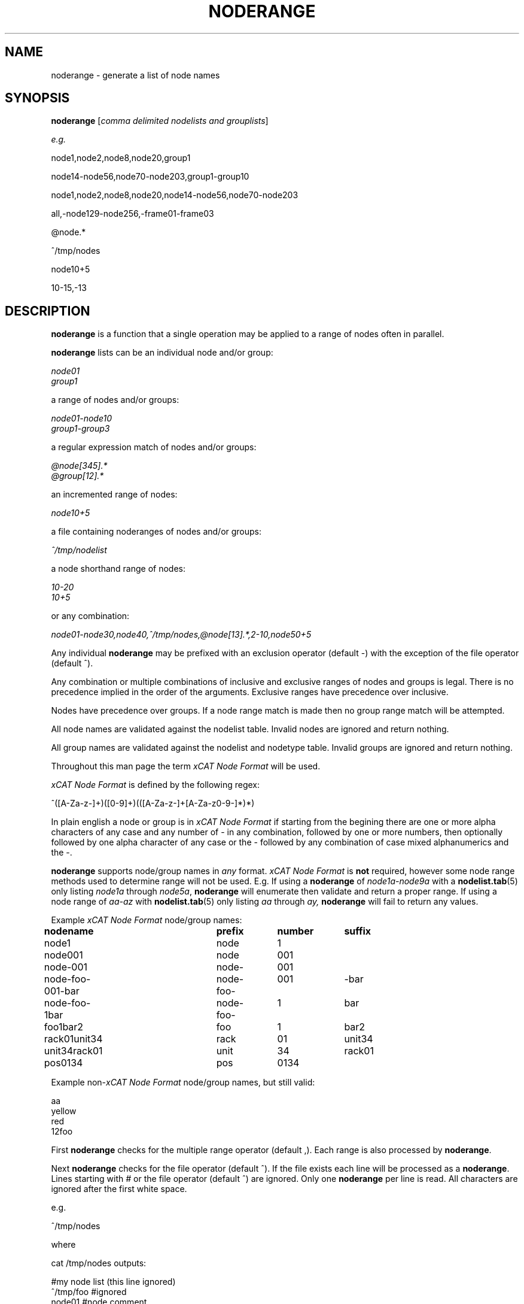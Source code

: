 .\" Process this file with
.\" groff -man -Tascii noderange.3
.\"
.TH NODERANGE 3 "JUNE 2002" xCAT "xCAT"
.SH NAME
noderange \- generate a list of node names
.SH SYNOPSIS
.B noderange
[\fIcomma delimited nodelists and grouplists\fR]
.br

.I e.g.
.br

node1,node2,node8,node20,group1
.br

node14-node56,node70-node203,group1-group10
.br

node1,node2,node8,node20,node14-node56,node70-node203
.br

all,-node129-node256,-frame01-frame03
.br

@node.*
.br

^/tmp/nodes
.br

node10+5
.br

10-15,-13
.br

.br
.SH DESCRIPTION
.B noderange
is a function 
that a single
operation may be applied to a range of nodes often in parallel.

.B noderange
lists can be an individual node and/or group:

.I node01
.br
.I group1
.br

a range of nodes and/or groups:

.I node01-node10
.br
.I group1-group3
.br

a regular expression match of nodes and/or groups:

.I @node[345].*
.br
.I @group[12].*
.br

an incremented range of nodes:

.I node10+5
.br

a file containing noderanges of nodes and/or groups:

.I ^/tmp/nodelist
.br

a node shorthand range of nodes:

.I 10-20
.br
.I 10+5
.br

or any combination:

.I node01-node30,node40,^/tmp/nodes,@node[13].*,2-10,node50+5
.br

Any individual
.B noderange
may be prefixed with an exclusion operator
(default -) with the exception of the file operator (default ^).

Any combination or multiple combinations of inclusive
and exclusive ranges of nodes and groups is legal.  There
is no precedence implied in the order of the
arguments.  Exclusive ranges have precedence over inclusive.

Nodes have precedence over groups.  If a node range match is made
then no group range match will be attempted.

All node names are validated against
the nodelist table.
Invalid nodes are ignored and return nothing.

All group names are validated against
the nodelist and nodetype table.
Invalid groups are ignored and return nothing.

Throughout this
man page the term
\fIxCAT Node Format\fR
will be used.

\fIxCAT Node Format\fR is defined by the following regex:

^([A-Za-z-]+)([0-9]+)(([A-Za-z-]+[A-Za-z0-9-]*)*)

In plain english a node or group is in
\fIxCAT Node Format\fR
if starting from the begining there are one or more
alpha characters of any case and any number of - in any
combination, followed by
one or more numbers, then optionally followed by one 
alpha character of any case or the - followed by any
combination of case mixed alphanumerics and the -.

.B noderange
supports node/group names in
.I any
format.
\fIxCAT Node Format\fR
is
.B not
required, however some node range
methods used to determine range will not be used.
E.g. If using a
.B noderange
of
.I node1a-node9a
with a
.BR nodelist.tab (5)
only listing
.I node1a
through
.IR node5a ,
.B noderange
will enumerate then validate and return a proper
range.  If using a node range of
.I aa-az
with
.BR nodelist.tab (5)
only listing
.I aa
through
.IR ay,
.B noderange
will fail to return any values.

Example
\fIxCAT Node Format\fR
node/group names:

.B nodename			prefix	number	suffix
.br
node1			node		1
.br
node001			node		001
.br
node-001			node-	001
.br
node-foo-001-bar	node-foo-	001		-bar
.br
node-foo-1bar		node-foo-	1		bar
.br
foo1bar2			foo		1		bar2
.br
rack01unit34		rack		01		unit34
.br
unit34rack01		unit		34		rack01
.br
pos0134			pos		0134
.br

Example non-\fIxCAT Node Format\fR
node/group names, but still valid:

aa
.br
yellow
.br
red
.br
12foo
.br


First
.B noderange
checks for the multiple range operator (default ,).  Each range is
also processed by
.BR noderange .

Next
.B noderange
checks for the file operator (default ^).  If the file exists
each line will be processed as a
.BR noderange .
Lines starting
with
.I #
or the file operator (default ^) are ignored.  Only
one
.B noderange
per line is read.  All characters are ignored
after the first white space.

e.g.

^/tmp/nodes

where

cat /tmp/nodes outputs:

#my node list (this line ignored)
.br
^/tmp/foo #ignored
.br
node01    #node comment
.br
node02
.br
node03
.br
node10-node20
.br
@group[456].*
.br
-node50
.br

Next
.B noderange
checks for the exclusion operator (default -) then continues.
This operator supports nodes and groups.
.B noderange
is smart and will not confuse the exclusion or range
operators with the
- character in names.

Next
.B noderange
checks for the for the regular expression operator (default @).
Regular expressions offer the most flexibility.  If you are
interested in learing regex read the book
\fIMastering Regular Expressions\fR.
This operator supports nodes and groups.

Next
.B noderange
checks for a numeric only range (e.g. 10-20, 5+3, or just 10), then uses
.I $XCAT_NODE_PREFIX
and
.I $XCAT_NODE_SUFFIX
(optional)
as the defaults to complete the node names.
.I $XCAT_NODE_PREFIX
must be defined to use noderange
shorthand.  If you use padded node names (e.g. node001, node002, etc...)
then you must specify
.I $XCAT_NODE_PADDING
or the default of
.I 1
will be used.  E.g. if you use node names node001, node002, etc..., then
.I $XCAT_NODE_PADDING
should be set to
.IR 3 .
Noderange shorthand supports nodes only.  Noderange shorthand can
be mixed with all other operators except regex.  i.e.  exclusion,
increment, range, and file may be used.

Next
.B noderange
checks for the increment range operator (default +).  Increment
range operator noderanges are in the format:

.IB valid_node_name + number_of_sequential_nodes

e.g.

.I node10+5

would yield node10 plus the next
.I 4
nodes.

This action is performed using two different methods.
If
.I valid_node_name
is in
\fIxCAT Node Format\fR
then the range is enumerated to one less than
.IR number_of_sequential_nodes .
If not in
\fIxCAT Node Format\fR
then a sorted
.BR nodelist.tab (5)
is used to return the node range.
This operator supports nodes only.

Next
.B noderange
checks for a single node name or group name.

Next
.B noderange
checks for the range operator (default -).  Ranges are
performed first by validating that both the start
and end nodes or groups defining the range exist and if
so the range is returned based on the content of
.BR nodelist.tab (5),
.BR nodetype.tab (5),
and
.BR nodemodel.tab (5).
If the start and end nodes or groups
defined in the range do not exist,
.I and
if both are in
\fIxCAT Node Format\fR,
.I and
if both the prefix and suffix match,
then the range is enumerated and each node/group
validated.  Only valid nodes/groups will be returned.
.B noderange
is smart and will not confuse the exclusion or range
operators with the
- character in names.

Last
.B noderange
returns nothing if no match can be found.

.B noderange
uses the smallest integer to determine
padding.  e.g.  \fInode1-node10\fR will generate a list of nodes
with numbers 1, 2, 3, 4, 5, 6, 7, 8, 9, 10.  \fInode001-node010\fR will
generate a list of nodes with numbers 001, 002, 003, 004,
005, 006, 007, 008, 009, 010.

Multiple instances of a node name are treated as one
instance.  e.g. \fInode1-node10,node4,node4,node4\fR will generate
a list of nodes numbered 1 through 10, the number 4
will only be listed once.

.SH EXAMPLES
.I all,-node5-node10

Generates a list of all nodes (assuming all is a group)
listed in
.BR nodelist.tab (5)
less node5 through node10.

.I node1-node10,-node3-node5,node4

Generates a list of nodes 1 through 10 less nodes 3,4,5.  Note
that node4 is listed twice, first in the range and then at
the end.  Because exclusion has precedence node4 will be excluded.

.I node1-node10,-node3,-node5

Generates a list of nodes 1 through 10 less nodes 3 and 5.

.I -node17-node32,all

Generates a list of all (assuming 'all' is a group) nodes in
.BR nodelist.tab (5)
less 17 through 32.

.I node1-node128,user1-user4

Generates a list of nodes 1 through 128, and user nodes 1 through 4.

.I all,-rack1-rack3,-node100-node200,node150,-storage

Generates a list of all nodes (assuming 'all' is a group), less
nodes in groups rack1 through rack3 (assuming groups rack1,
rack2, and rack3 are defined), less nodes 100 through
200, less nodes in the storage group.  Note that
node150 is listed but is excluded.

.I @node[23].*

Generates a list of nodes matching the regex
.IR node[23].* .
That is all nodes that start with node2 or node3 and end in anything
or nothing.  E.g. node2, node3, node20, node30, node21234 all match.

.SH "NOTES"
.IX Header "NOTES"
This command is part of the xCAT software product.
